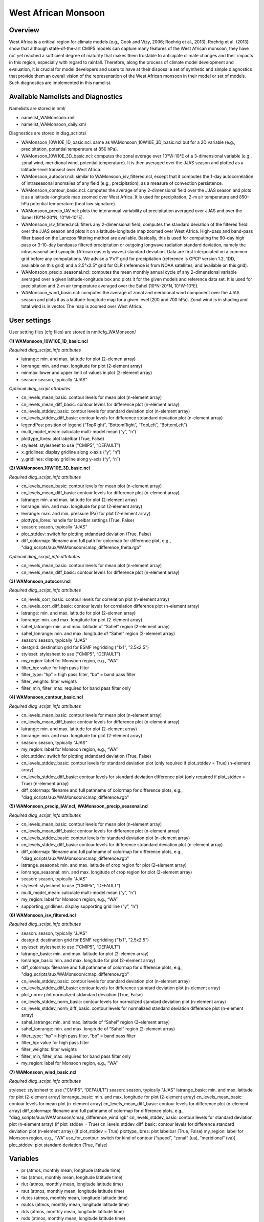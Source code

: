 West African Monsoon
====================

Overview
--------

West Africa is a critical region for climate models (e.g., Cook and Vizy, 2006; Roehrig et al., 2013). Roehrig et al. (2013) show that although state-of-the-art CMIP5 models can capture many features of the West African monsoon, they have not yet reached a sufficient degree of maturity that makes them trustable to anticipate climate changes and their impacts in this region, especially with regard to rainfall. Therefore, along the process of climate model development and evaluation, it is crucial for model developers and users to have at their disposal a set of synthetic and simple diagnostics that provide them an overall vision of the representation of the West African monsoon in their model or set of models. Such diagnostics are implemented in this namelist.


Available Namelists and Diagnostics
-----------------------------------

Namelists are stored in nml/

* namelist_WAMonsoon.xml
* namelist_WAMonsoon_daily.xml

Diagnostics are stored in diag_scripts/

* WAMonsoon_10W10E_1D_basic.ncl: same as WAMonsoon_10W10E_3D_basic.ncl but for a 2D variable (e.g., precipitation, potential temperature at 850 hPa).
* WAMonsoon_10W10E_3D_basic.ncl: computes the zonal average over 10°W-10°E of a 3-dimensional variable (e.g., zonal wind, meridional wind, potential temperature). It is then averaged over the JJAS season and plotted as a latitude-level transect over West Africa.
* WAMonsoon_autocorr.ncl: similar to WAMonsoon_isv_filtered.ncl, except that it computes the 1-day autocorrelation of intraseasonal anomalies of any field (e.g., precipitation), as a measure of convection persistence.
* WAMonsoon_contour_basic.ncl: computes the average of any 2-dimensional field over the JJAS season and plots it as a latitude-longitude map zoomed over West Africa. It is used for precipitation, 2-m air temperature and 850-hPa potential temperature (heat low signature).
* WAMonsoon_precip_IAV.ncl: plots the interannual variability of precipitation averaged over JJAS and over the Sahel (10°N-20°N, 10°W-10°E).
* WAMonsoon_isv_filtered.ncl: filters any 2-dimensional field, computes the standard deviation of the filtered field over the JJAS season and plots it on a latitude-longitude map zoomed over West Africa. High-pass and band-pass filter based on the Lanczos filtering method are available. Basically, this is used for computing the 90-day high pass or 3-10-day bandpass filtered precipitation or outgoing longwave radiation standard deviation, namely the intraseasonal and synoptic (African easterly waves) standard deviation. Data are first interpolated on a common grid before any computations. We advise a 1°x1° grid for precipitation (reference is GPCP version 1.2, 1DD, available on this grid) and a 2.5°x2.5° grid for OLR (reference is from NOAA satellites, and available on this grid).
* WAMonsoon_precip_seasonal.ncl: computes the mean monthly annual cycle of any 2-dimensional variable averaged over a given latitude-longitude box and plots it for the given models and reference data set. It is used for precipitation and 2-m air temperature averaged over the Sahel (10°N-20°N, 10°W-10°E).
* WAMonsoon_wind_basic.ncl: computes the average of zonal and meridional wind component over the JJAS season and plots it as a latitude-longitude map for a given level (200 and 700 hPa). Zonal wind is in shading and total wind is in vector. The map is zoomed over West Africa.


User settings
-------------

User setting files (cfg files) are stored in nml/cfg_WAMonsoon/

**(1) WAMonsoon_10W10E_1D_basic.ncl**

*Required diag_script_info attributes*

* latrange: min. and max. latitude for plot (2-elemen array)
* lonrange: min. and max. longitude for plot (2-element array)
* minmax: lower and upper limit of values in plot (2-element array)
* season: season, typically "JJAS"

*Optional diag_script attributes*

* cn_levels_mean_basic: contour levels for mean plot (n-element array)
* cn_levels_mean_diff_basic: contour levels for difference plot (n-element array)
* cn_levels_stddev_basic: contour levels for standard deviation plot (n-element array)
* cn_levels_stddev_diff_basic: contour levels for difference stdandard deviation plot (n-element array)
* legendPos: position of legend (“TopRight”, “BottomRight”, “TopLeft”, “BottomLeft”)
* multi_model_mean: calculate multi-model mean (“y”, “n”)
* plottype_lbres: plot labelbar (True, False)
* styleset: stylesheet to use ("CMIP5", “DEFAULT”)
* x_gridlines: display gridline along x-axis (“y”, “n”)
* y_gridlines: display gridline along y-axis (“y”, “n”)

**(2) WAMonsoon_10W10E_3D_basic.ncl**

*Required diag_script_info attributes*

* cn_levels_mean_basic: contour levels for mean plot (n-element array)
* cn_levels_mean_diff_basic: contour levels for difference plot (n-element array)
* latrange: min. and max. latitude for plot (2-element array)
* lonrange: min. and max. longitude for plot (2-element array)
* levrange: max. and min. pressure (Pa) for plot (2-element array)
* plottype_lbres: handle for labelbar settings (True, False)
* season: season, typically "JJAS"
* plot_stddev: switch for plotting stdandard deviation (True, False)
* diff_colormap: filename and full path for colormap for difference plot, e.g., "diag_scripts/aux/WAMonsoon/cmap_difference_theta.rgb"

*Optional diag_script_info attributes*

* cn_levels_mean_basic: contour levels for mean plot (n-element array)
* cn_levels_mean_diff_basic: contour levels for difference plot (n-element array)

**(3) WAMonsoon_autocorr.ncl**

*Required diag_script_info attributes*

* cn_levels_corr_basic: contour levels for correlation plot (n-element array)
* cn_levels_corr_diff_basic: contour levels for correlation difference plot (n-element array)
* latrange: min. and max. latitude for plot (2-elemen array)
* lonrange: min. and max. longitude for plot (2-element array)
* sahel_latrange: min. and max. latitude of “Sahel” region (2-element array)
* sahel_lonrange: min. and max. longitude of “Sahel” region (2-element array)
* season: season, typically "JJAS"
* destgrid: destination grid for ESMF regridding ("1x1", "2.5x2.5")
* styleset: stylesheet to use ("CMIP5", “DEFAULT”)
* my_region: label for Monsoon region, e.g., “WA”
* filter_hp: value for high pass filter
* filter_type: “hp” = high pass filter, “bp” = band pass filter
* filter_weights: filter weights
* filter_min, filter_max: required for band pass filter only

**(4) WAMonsoon_contour_basic.ncl**

*Required diag_script_info attributes*

* cn_levels_mean_basic: contour levels for mean plot (n-element array)
* cn_levels_mean_diff_basic: contour levels for difference plot (n-element array)
* latrange: min. and max. latitude for plot (2-element array)
* lonrange: min. and max. longitude for plot (2-element array)
* season: season, typically "JJAS"
* my_region: label for Monsoon region, e.g., “WA”
* plot_stddev: switch for plotting stdandard deviation (True, False)
* cn_levels_stddev_basic: contour levels for standard deviation plot (only required if plot_stddev = True) (n-element array)
* cn_levels_stddev_diff_basic: contour levels for standard deviation difference plot (only required if plot_stddev = True) (n-element array)
* diff_colormap: filename and full pathname of colormap for difference plots, e.g., "diag_scripts/aux/WAMonsoon/cmap_difference.rgb"

**(5) WAMonsoon_precip_IAV.ncl, WAMonsoon_precip_seasonal.ncl**

*Required diag_script_info attributes*

* cn_levels_mean_basic: contour levels for mean plot (n-element array)
* cn_levels_mean_diff_basic: contour levels for difference plot (n-element array)
* cn_levels_stddev_basic: contour levels for standard deviation plot (n-element array)
* cn_levels_stddev_diff_basic: contour levels for difference stdandard deviation plot (n-element array)
* diff_colormap: filename and full pathname of colormap for difference plots, e.g., "diag_scripts/aux/WAMonsoon/cmap_difference.rgb"
* latrange_seasonal: min. and max. latitude of crop region for plot (2-element array)
* lonrange_seasonal: min. and max. longitude of crop region for plot (2-element array)
* season: season, typically "JJAS"
* styleset: stylesheet to use ("CMIP5", “DEFAULT”)
* multi_model_mean: calculate multi-model mean (“y”, “n”)
* my_region: label for Monsoon region, e.g., “WA”
* supporting_gridlines: display supporting grid line (“y”, “n”)

**(6) WAMonsoon_isv_filtered.ncl**

*Required diag_script_info attributes*

* season: season, typically "JJAS"
* destgrid: destination grid for ESMF regridding ("1x1", "2.5x2.5")
* styleset: stylesheet to use ("CMIP5", “DEFAULT”)
* latrange_basic: min. and max. latitude for plot (2-elemen array)
* lonrange_basic: min. and max. longitude for plot (2-element array)
* diff_colormap: filename and full pathname of colormap for difference plots, e.g., "diag_scripts/aux/WAMonsoon/cmap_difference.rgb"
* cn_levels_stddev_basic: contour levels for standard deviation plot (n-element array)
* cn_levels_stddev_diff_basic: contour levels for difference standard deviation plot (n-element array)
* plot_norm: plot normalized stdandard deviation (True, False)
* cn_levels_stddev_norm_basic: contour levels for normalized standard deviation plot (n-element array)
* cn_levels_stddev_norm_diff_basic: contour levels for normalized standard deviation difference plot (n-element array)
* sahel_latrange: min. and max. latitude of “Sahel” region (2-element array)
* sahel_lonrange: min. and max. longitude of “Sahel” region (2-element array)
* filter_type: “hp” = high pass filter, “bp” = band pass filter
* filter_hp: value for high pass filter
* filter_weights: filter weights
* filter_min, filter_max: required for band pass filter only
* my_region: label for Monsoon region, e.g., “WA”

**(7) WAMonsoon_wind_basic.ncl**

*Required diag_script_info attributes*

styleset: stylesheet to use ("CMIP5", “DEFAULT”) 
season: season, typically "JJAS"
latrange_basic: min. and max. latitude for plot (2-element array)
lonrange_basic: min. and max. longitude for plot (2-element array)
cn_levels_mean_basic: contour levels for mean plot (n-element array)
cn_levels_mean_diff_basic: contour levels for difference plot (n-element array)
diff_colormap: filename and full pathname of colormap for difference plots, e.g., "diag_scripts/aux/WAMonsoon/cmap_difference_wind.rgb"
cn_levels_stddev_basic: contour levels for standard deviation plot (n-element array) (if plot_stddev = True)
cn_levels_stddev_diff_basic: contour levels for difference standard deviation plot (n-element array) (if plot_stddev = True)
plottype_lbres: plot labelbar (True, False)
my_region: label for Monsoon region, e.g., “WA”
use_for_contour: switch for kind of contour (“speed”, “zonal” (ua), “meridional” (va))
plot_stddev: plot standard deviation (True, False)

Variables
---------

* pr (atmos, monthly mean, longitude latitude time)
* tas (atmos, monthly mean, longitude latitude time)
* rlut (atmos, monthly mean, longitude latitude time)
* rsut (atmos, monthly mean, longitude latitude time)
* rlutcs (atmos, monthly mean, longitude latitude time)
* rsutcs (atmos, monthly mean, longitude latitude time)
* rlds (atmos, monthly mean, longitude latitude time)
* rsds (atmos, monthly mean, longitude latitude time)
* ua (atmos, monthly mean, longitude latitude plev time)
* va (atmos, monthly mean, longitude latitude plev time)
* ta (atmos, monthly mean, longitude latitude plev time)
* pr (atmos, daily mean, longitude latitude time)
* rlut (atmos, daily mean, longitude latitude time)


Observations and Reformat Scripts
---------------------------------

Note: (1) obs4mips data can be used directly without any preprocessing; (2) see headers of reformat scripts for non-obs4mips data for download instructions.

* ERA-Interim Reanalysis (tas, ua, va)
  *Reformat script*: reformat_scripts/obs/reformat_obs_ERA-Interim.ncl
* GPCP monthly (pr) – obs4mips
* CERES-EBAF (TOA and derived surface radiation fluxes) – obs4mips
* GPCP Version 1.2, daily and 1°x1° (pr) – obs4mips
* Daily NOAA OLR
  *Reformat script*: reformat_scripts/obs/reformat_obs_NOAA-PSD-Interp.ncl

References
----------

* Cook, K. H. and E. K. Vizy, 2006: Coupled model simulations of the West African monsoon system: Twentieth- and twenty-first-century simulations. J. Climate, 19, 3681-3703.
* Roehrig, R., D. Bouniol, F. Guichard, F. Hourdin, and J.-L. Redelsperger, 2013: The Present and Future of the West African Monsoon: A Process-Oriented Assessment of CMIP5 Simulations along the AMMA Transect. J. Climate, 26, 6471-6505. doi: http://dx.doi.org/10.1175/JCLI-D-12-00505.1.


Example plots
-------------

.. figure:: ../../source/namelists/figures/wam/fig1.png
   :scale: 50 %
   :alt: xxxx

.. figure:: ../../source/namelists/figures/wam/fig2.png
   :scale: 50 %
   :alt: xxxx

.. figure:: ../../source/namelists/figures/wam/fig3.png
   :scale: 50 %
   :alt: xxxx

.. figure:: ../../source/namelists/figures/wam/fig4.png
   :scale: 50 %
   :alt: xxxx

.. figure:: ../../source/namelists/figures/wam/fig5.png
   :scale: 50 %
   :alt: xxxx

.. figure:: ../../source/namelists/figures/wam/fig6.png
   :scale: 50 %
   :alt: xxxx

.. figure:: ../../source/namelists/figures/wam/fig7.png
   :scale: 50 %
   :alt: xxxx

.. figure:: ../../source/namelists/figures/wam/fig8.png
   :scale: 50 %
   :alt: xxxx

.. figure:: ../../source/namelists/figures/wam/fig9.png
   :scale: 50 %
   :alt: xxxx

.. figure:: ../../source/namelists/figures/wam/fig10.png
   :scale: 50 %
   :alt: xxxx





